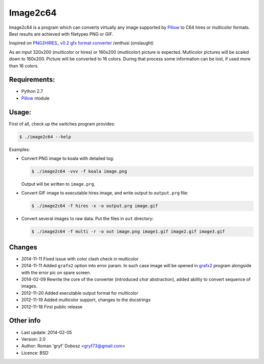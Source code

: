 Image2c64
=========

Image2c64 is a program which can converts virtually any image supported by
`Pillow`_ to C64 hires or multicolor formats. Best results are achieved with
filetypes PNG or GIF.

Inspired on `PNG2HIRES_ v0.2 gfx format converter`_ /enthusi (onslaught)

As an input 320x200 (multicolor or hires) or 160x200 (mutlicolor) picture is
expected. Mutlicolor pictures will be scaled down to 160x200. Picture will be
converted to 16 colors. During that process some information can be lost, if
used more than 16 colors.

Requirements:
-------------

+ Python 2.7
+ `Pillow`_ module

Usage:
------

First of all, check up the switches program provides:

.. code:: shell-session

   $ ./image2c64 --help

Examples:

+ Convert PNG image to koala with detailed log:

  .. code:: shell-session

     $ ./image2c64 -vvv -f koala image.png

  Output will be written to ``image.prg``.

+ Convert GIF image to executable hires image, and write output to
  ``output.prg`` file:

  .. code:: shell-session

     $ ./image2c64 -f hires -x -o output.prg image.gif

+ Convert several images to raw data. Put the files in ``out`` directory:

  .. code:: shell-session

     $ ./image2c64 -f multi -r -o out image.png image1.gif image2.gif image3.gif


Changes
-------

+ 2014-11-11 Fixed issue with color clash check in multicolor
+ 2014-11-11 Added ``grafx2`` option into error param. In such case image will
  be opened in `grafx2`_ program alongside with the error pic on spare screen.
+ 2014-02-09 Rewrite the core of the converter (introduced *char* abstraction),
  added ability to convert sequence of images.
+ 2012-11-20 Added executable output format for multicolor
+ 2012-11-19 Added multicolor support, changes to the docstrings
+ 2012-11-18 First public release

Other info
----------

+ Last update: 2014-02-05
+ Version: 2.0
+ Author: Roman 'gryf' Dobosz <gryf73@gmail.com>
+ Licence: BSD

.. _PNG2HIRES_ v0.2 gfx format converter: http://www.atlantis-prophecy.org/onslaught/legal.html
.. _pillow: https://github.com/python-imaging/Pillow
.. _grafx2: http://pulkomandy.tk/projects/GrafX2
